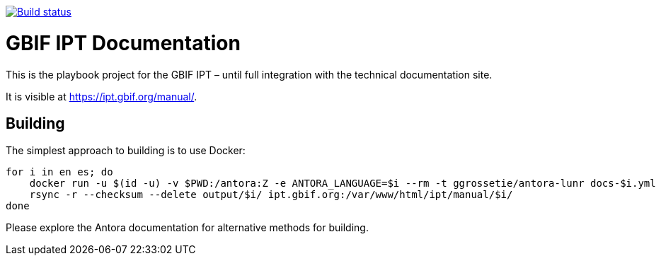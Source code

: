 // DOI badge: If you have a DOI, remove the comment ("// ") from the line below, change "10.EXAMPLE/EXAMPLE" to the DOI in all three places, and remove this line.
// https://doi.org/10.EXAMPLE/EXAMPLE[image:https://zenodo.org/badge/DOI/10.EXAMPLE/EXAMPLE.svg[doi:10.EXAMPLE/EXAMPLE]]
// License badge
//https://creativecommons.org/licenses/by-sa/4.0/[image:https://img.shields.io/badge/License-CC%20BY%2D-SA%204.0-lightgrey.svg[CC BY-SA 4.0]]
// Build status badge
https://builds.gbif.org/job/tech-docs/lastBuild/console[image:https://builds.gbif.org/job/tech-docs/badge/icon[Build status]]

= GBIF IPT Documentation

This is the playbook project for the GBIF IPT – until full integration with the technical documentation site.

It is visible at https://ipt.gbif.org/manual/.

== Building

The simplest approach to building is to use Docker:

----
for i in en es; do
    docker run -u $(id -u) -v $PWD:/antora:Z -e ANTORA_LANGUAGE=$i --rm -t ggrossetie/antora-lunr docs-$i.yml
    rsync -r --checksum --delete output/$i/ ipt.gbif.org:/var/www/html/ipt/manual/$i/
done
----

Please explore the Antora documentation for alternative methods for building.
